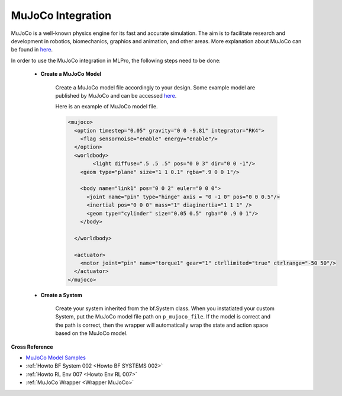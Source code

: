 .. _target_bf_systems_mujoco:
MuJoCo Integration
==================

MuJoCo is a well-known physics engine for its fast and accurate simulation. The aim is to facilitate research and development in robotics, biomechanics, graphics 
and animation, and other areas. More explanation about MuJoCo can be found in `here <https://mujoco.org/>`_.

In order to use the MuJoCo integration in MLPro, the following steps need to be done:

    * **Create a MuJoCo Model**

        Create a MuJoCo model file accordingly to your design. Some example model are published by MuJoCo and can be accessed `here <https://mujoco.readthedocs.io/en/latest/models.html>`_.

        Here is an example of MuJoCo model file.

        .. code-block:: xml

            <mujoco>
              <option timestep="0.05" gravity="0 0 -9.81" integrator="RK4">
                <flag sensornoise="enable" energy="enable"/>
              </option>
              <worldbody>
                    <light diffuse=".5 .5 .5" pos="0 0 3" dir="0 0 -1"/>
                <geom type="plane" size="1 1 0.1" rgba=".9 0 0 1"/>

                <body name="link1" pos="0 0 2" euler="0 0 0">
                  <joint name="pin" type="hinge" axis = "0 -1 0" pos="0 0 0.5"/>
                  <inertial pos="0 0 0" mass="1" diaginertia="1 1 1" />
                  <geom type="cylinder" size="0.05 0.5" rgba="0 .9 0 1"/>
                </body>
                
              </worldbody>

              <actuator>
                <motor joint="pin" name="torque1" gear="1" ctrllimited="true" ctrlrange="-50 50"/>
              </actuator>
            </mujoco>

    * **Create a System**

        Create your system inherited from the bf.System class. When you instatiated your custom System, put the MuJoCo model file path on ``p_mujoco_file``.
        If the model is correct and the path is correct, then the wrapper will automatically wrap the state and action space based on the MuJoCo model.
        

**Cross Reference**

- `MuJoCo Model Samples <https://mujoco.readthedocs.io/en/latest/models.html>`_
- :ref:`Howto BF System 002 <Howto BF SYSTEMS 002>`
- :ref:`Howto RL Env 007 <Howto Env RL 007>`
- :ref:`MuJoCo Wrapper <Wrapper MuJoCo>`
